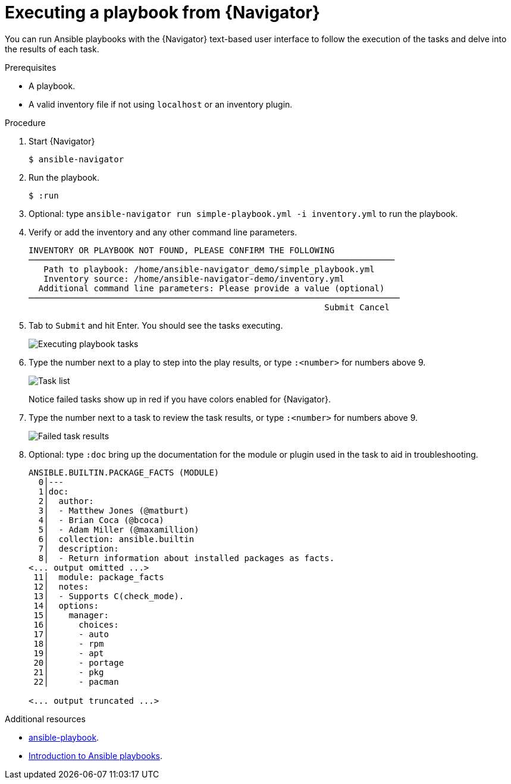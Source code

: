 
[id="proc-execute-playbook-tui_{context}"]



= Executing a playbook from {Navigator}

[role="_abstract"]

You can run Ansible playbooks with the {Navigator} text-based user interface to follow the execution of the tasks and delve into the results of each task.

.Prerequisites

* A playbook.
* A valid inventory file if not using `localhost` or an inventory plugin.

.Procedure

. Start {Navigator}
+
----
$ ansible-navigator
----

. Run the playbook.

+
----
$ :run
----

. Optional: type `ansible-navigator run simple-playbook.yml -i inventory.yml` to run the playbook.

. Verify or add the inventory and any other command line parameters.
+
----
INVENTORY OR PLAYBOOK NOT FOUND, PLEASE CONFIRM THE FOLLOWING
─────────────────────────────────────────────────────────────────────────
   Path to playbook: /home/ansible-navigator_demo/simple_playbook.yml
   Inventory source: /home/ansible-navigator-demo/inventory.yml
  Additional command line parameters: Please provide a value (optional)
──────────────────────────────────────────────────────────────────────────
                                                           Submit Cancel
----

. Tab to `Submit` and hit Enter. You should see the tasks executing.
+
image::navigator-play-list.png[Executing playbook tasks]
. Type the number next to a play to step into the play results, or type `:<number>` for numbers above 9.
+
image::navigator-task-list.png[Task list]
+
Notice failed tasks show up in red if you have colors enabled for {Navigator}.

. Type the number next to a task to review the task results, or type `:<number>` for numbers above 9.
+
image::navigator-task-output-failed.png[Failed task results]

. Optional: type `:doc` bring up the documentation for the module or plugin used in the task to aid in troubleshooting.
+
----
ANSIBLE.BUILTIN.PACKAGE_FACTS (MODULE)
  0│---
  1│doc:
  2│  author:
  3│  - Matthew Jones (@matburt)
  4│  - Brian Coca (@bcoca)
  5│  - Adam Miller (@maxamillion)
  6│  collection: ansible.builtin
  7│  description:
  8│  - Return information about installed packages as facts.
<... output omitted ...>
 11│  module: package_facts
 12│  notes:
 13│  - Supports C(check_mode).
 14│  options:
 15│    manager:
 16│      choices:
 17│      - auto
 18│      - rpm
 19│      - apt
 20│      - portage
 21│      - pkg
 22│      - pacman

<... output truncated ...>
----

[role="_additional-resources"]
.Additional resources

* https://docs.ansible.com/ansible/latest/cli/ansible-playbook.html[ansible-playbook].
* https://docs.ansible.com/ansible/latest/user_guide/playbooks_intro.html[Introduction to Ansible playbooks].
